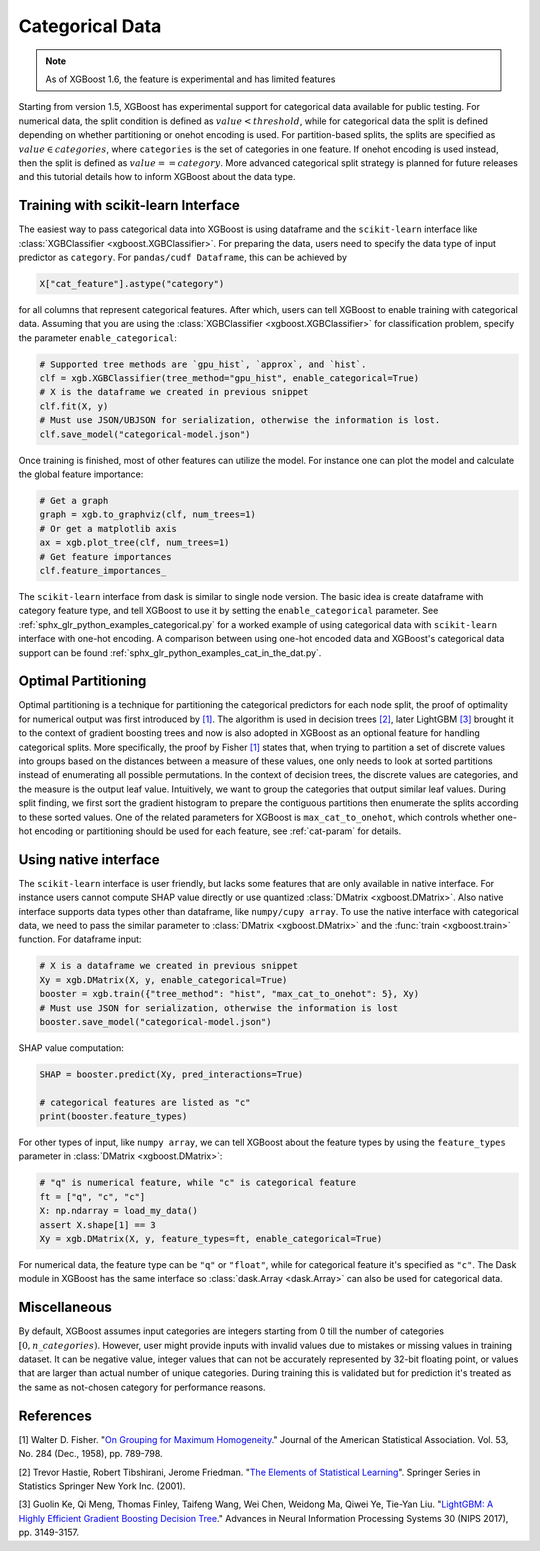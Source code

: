 ################
Categorical Data
################

.. note::

   As of XGBoost 1.6, the feature is experimental and has limited features

Starting from version 1.5, XGBoost has experimental support for categorical data available
for public testing. For numerical data, the split condition is defined as :math:`value <
threshold`, while for categorical data the split is defined depending on whether
partitioning or onehot encoding is used. For partition-based splits, the splits are
specified as :math:`value \in categories`, where ``categories`` is the set of categories
in one feature.  If onehot encoding is used instead, then the split is defined as
:math:`value == category`. More advanced categorical split strategy is planned for future
releases and this tutorial details how to inform XGBoost about the data type.

************************************
Training with scikit-learn Interface
************************************

The easiest way to pass categorical data into XGBoost is using dataframe and the
``scikit-learn`` interface like :class:`XGBClassifier <xgboost.XGBClassifier>`.  For
preparing the data, users need to specify the data type of input predictor as
``category``.  For ``pandas/cudf Dataframe``, this can be achieved by

.. code:: python

  X["cat_feature"].astype("category")

for all columns that represent categorical features.  After which, users can tell XGBoost
to enable training with categorical data.  Assuming that you are using the
:class:`XGBClassifier <xgboost.XGBClassifier>` for classification problem, specify the
parameter ``enable_categorical``:

.. code:: python

  # Supported tree methods are `gpu_hist`, `approx`, and `hist`.
  clf = xgb.XGBClassifier(tree_method="gpu_hist", enable_categorical=True)
  # X is the dataframe we created in previous snippet
  clf.fit(X, y)
  # Must use JSON/UBJSON for serialization, otherwise the information is lost.
  clf.save_model("categorical-model.json")


Once training is finished, most of other features can utilize the model.  For instance one
can plot the model and calculate the global feature importance:


.. code:: python

  # Get a graph
  graph = xgb.to_graphviz(clf, num_trees=1)
  # Or get a matplotlib axis
  ax = xgb.plot_tree(clf, num_trees=1)
  # Get feature importances
  clf.feature_importances_


The ``scikit-learn`` interface from dask is similar to single node version.  The basic
idea is create dataframe with category feature type, and tell XGBoost to use it by setting
the ``enable_categorical`` parameter.  See :ref:`sphx_glr_python_examples_categorical.py`
for a worked example of using categorical data with ``scikit-learn`` interface with
one-hot encoding.  A comparison between using one-hot encoded data and XGBoost's
categorical data support can be found :ref:`sphx_glr_python_examples_cat_in_the_dat.py`.


********************
Optimal Partitioning
********************

.. versionadded:: 1.6

Optimal partitioning is a technique for partitioning the categorical predictors for each
node split, the proof of optimality for numerical output was first introduced by `[1]
<#references>`__. The algorithm is used in decision trees `[2] <#references>`__, later
LightGBM `[3] <#references>`__ brought it to the context of gradient boosting trees and
now is also adopted in XGBoost as an optional feature for handling categorical
splits. More specifically, the proof by Fisher `[1] <#references>`__ states that, when
trying to partition a set of discrete values into groups based on the distances between a
measure of these values, one only needs to look at sorted partitions instead of
enumerating all possible permutations. In the context of decision trees, the discrete
values are categories, and the measure is the output leaf value.  Intuitively, we want to
group the categories that output similar leaf values. During split finding, we first sort
the gradient histogram to prepare the contiguous partitions then enumerate the splits
according to these sorted values. One of the related parameters for XGBoost is
``max_cat_to_onehot``, which controls whether one-hot encoding or partitioning should be
used for each feature, see :ref:`cat-param` for details.


**********************
Using native interface
**********************

The ``scikit-learn`` interface is user friendly, but lacks some features that are only
available in native interface.  For instance users cannot compute SHAP value directly or
use quantized :class:`DMatrix <xgboost.DMatrix>`.  Also native interface supports data
types other than dataframe, like ``numpy/cupy array``. To use the native interface with
categorical data, we need to pass the similar parameter to :class:`DMatrix
<xgboost.DMatrix>` and the :func:`train <xgboost.train>` function.  For dataframe input:

.. code:: python

  # X is a dataframe we created in previous snippet
  Xy = xgb.DMatrix(X, y, enable_categorical=True)
  booster = xgb.train({"tree_method": "hist", "max_cat_to_onehot": 5}, Xy)
  # Must use JSON for serialization, otherwise the information is lost
  booster.save_model("categorical-model.json")

SHAP value computation:

.. code:: python

  SHAP = booster.predict(Xy, pred_interactions=True)

  # categorical features are listed as "c"
  print(booster.feature_types)


For other types of input, like ``numpy array``, we can tell XGBoost about the feature
types by using the ``feature_types`` parameter in :class:`DMatrix <xgboost.DMatrix>`:

.. code:: python

  # "q" is numerical feature, while "c" is categorical feature
  ft = ["q", "c", "c"]
  X: np.ndarray = load_my_data()
  assert X.shape[1] == 3
  Xy = xgb.DMatrix(X, y, feature_types=ft, enable_categorical=True)

For numerical data, the feature type can be ``"q"`` or ``"float"``, while for categorical
feature it's specified as ``"c"``.  The Dask module in XGBoost has the same interface so
:class:`dask.Array <dask.Array>` can also be used for categorical data.

*************
Miscellaneous
*************

By default, XGBoost assumes input categories are integers starting from 0 till the number
of categories :math:`[0, n\_categories)`. However, user might provide inputs with invalid
values due to mistakes or missing values in training dataset. It can be negative value,
integer values that can not be accurately represented by 32-bit floating point, or values
that are larger than actual number of unique categories.  During training this is
validated but for prediction it's treated as the same as not-chosen category for
performance reasons.


**********
References
**********

[1] Walter D. Fisher. "`On Grouping for Maximum Homogeneity`_." Journal of the American Statistical Association. Vol. 53, No. 284 (Dec., 1958), pp. 789-798.

[2] Trevor Hastie, Robert Tibshirani, Jerome Friedman. "`The Elements of Statistical Learning`_". Springer Series in Statistics Springer New York Inc. (2001).

[3] Guolin Ke, Qi Meng, Thomas Finley, Taifeng Wang, Wei Chen, Weidong Ma, Qiwei Ye, Tie-Yan Liu. "`LightGBM\: A Highly Efficient Gradient Boosting Decision Tree`_." Advances in Neural Information Processing Systems 30 (NIPS 2017), pp. 3149-3157.


.. _On Grouping for Maximum Homogeneity: https://www.tandfonline.com/doi/abs/10.1080/01621459.1958.10501479

.. _The Elements of Statistical Learning: https://link.springer.com/book/10.1007/978-0-387-84858-7

.. _LightGBM\: A Highly Efficient Gradient Boosting Decision Tree: https://papers.nips.cc/paper/6907-lightgbm-a-highly-efficient-gradient-boosting-decision-tree.pdf
